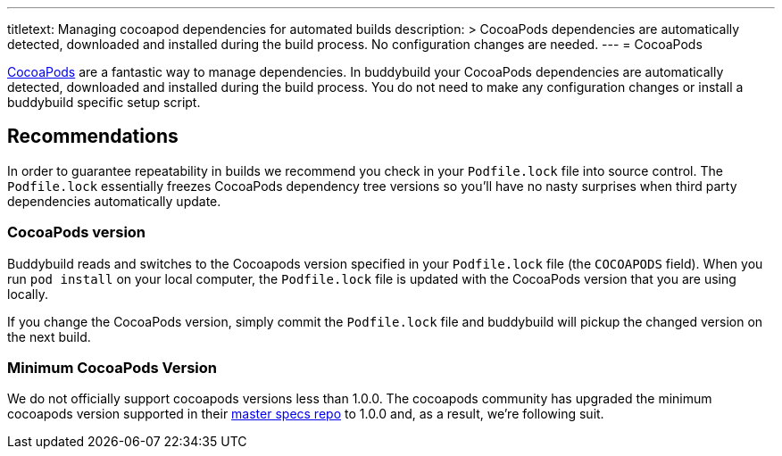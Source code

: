 --- 
titletext: Managing cocoapod dependencies for automated builds
description: >
  CocoaPods dependencies are automatically detected, downloaded and installed
  during the build process. No configuration changes are needed.
---
= CocoaPods

link:http://cocoapods.org/[CocoaPods] are a fantastic way to manage
dependencies. In buddybuild your CocoaPods dependencies are
automatically detected, downloaded and installed during the build
process. You do not need to make any configuration changes or install a
buddybuild specific setup script.

== Recommendations

In order to guarantee repeatability in builds we recommend you check in
your `Podfile.lock` file into source control. The `Podfile.lock`
essentially freezes CocoaPods dependency tree versions so you'll have no
nasty surprises when third party dependencies automatically update.

=== CocoaPods version

Buddybuild reads and switches to the Cocoapods version specified in your
`Podfile.lock` file (the `COCOAPODS` field). When you run `pod install`
on your local computer, the `Podfile.lock` file is updated with the
CocoaPods version that you are using locally.

If you change the CocoaPods version, simply commit the `Podfile.lock`
file and buddybuild will pickup the changed version on the next build.

=== Minimum CocoaPods Version

We do not officially support cocoapods versions less than 1.0.0. The
cocoapods community has upgraded the minimum cocoapods version supported
in their
link:https://github.com/CocoaPods/Specs/commit/d0ec5a65e80656c8d78e12ff19f251df879e0bc2[master
specs repo] to 1.0.0 and, as a result, we're following suit.
